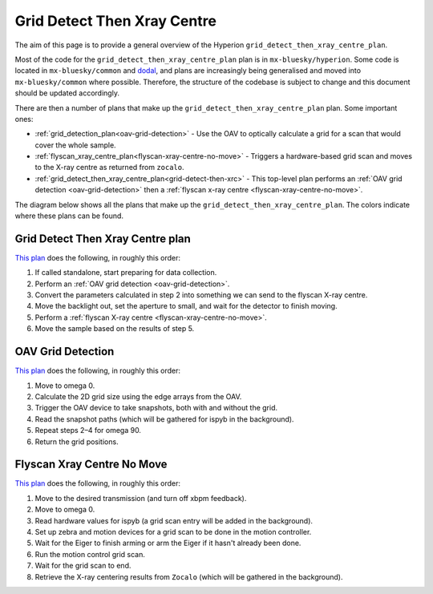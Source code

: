 Grid Detect Then Xray Centre
============================

The aim of this page is to provide a general overview of the Hyperion ``grid_detect_then_xray_centre_plan``.

Most of the code for the ``grid_detect_then_xray_centre_plan`` plan is in ``mx-bluesky/hyperion``. Some code is located in ``mx-bluesky/common`` and `dodal <https://github.com/DiamondLightSource/dodal>`_, and plans are increasingly being generalised and moved into ``mx-bluesky/common`` where possible. Therefore, the structure of the codebase is subject to change and this document should be updated accordingly.

There are then a number of plans that make up the ``grid_detect_then_xray_centre_plan`` plan. Some important ones:

* :ref:`grid_detection_plan<oav-grid-detection>` - Use the OAV to optically calculate a grid for a scan that would cover the whole sample.
* :ref:`flyscan_xray_centre_plan<flyscan-xray-centre-no-move>` - Triggers a hardware-based grid scan and moves to the X-ray centre as returned from ``zocalo``.
* :ref:`grid_detect_then_xray_centre_plan<grid-detect-then-xrc>` - This top-level plan performs an :ref:`OAV grid detection <oav-grid-detection>` then a :ref:`flyscan x-ray centre <flyscan-xray-centre-no-move>`.

The diagram below shows all the plans that make up the ``grid_detect_then_xray_centre_plan``. The colors indicate where these plans can be found.

.. image:: grid_detect_then_xray_centre.drawio.png

.. _RST grid-detect-then-xrc:

Grid Detect Then Xray Centre plan
---------------------------------

`This plan <https://github.com/DiamondLightSource/mx-bluesky/blob/main/src/mx_bluesky/hyperion/experiment_plans/grid_detect_then_xray_centre_plan.py>`_ does the following, in roughly this order:

1. If called standalone, start preparing for data collection.
2. Perform an :ref:`OAV grid detection <oav-grid-detection>`.
3. Convert the parameters calculated in step 2 into something we can send to the flyscan X-ray centre.
4. Move the backlight out, set the aperture to small, and wait for the detector to finish moving.
5. Perform a :ref:`flyscan X-ray centre <flyscan-xray-centre-no-move>`.
6. Move the sample based on the results of step 5.

.. _RST oav-grid-detection:

OAV Grid Detection
------------------

`This plan <https://github.com/DiamondLightSource/mx-bluesky/blob/main/src/mx_bluesky/hyperion/experiment_plans/oav_grid_detection_plan.py>`_ does the following, in roughly this order:

1. Move to omega 0.
2. Calculate the 2D grid size using the edge arrays from the OAV.
3. Trigger the OAV device to take snapshots, both with and without the grid.
4. Read the snapshot paths (which will be gathered for ispyb in the background).
5. Repeat steps 2–4 for omega 90.
6. Return the grid positions.

.. _RST flyscan-xray-centre-no-move:

Flyscan Xray Centre No Move
---------------------------

`This plan <https://github.com/DiamondLightSource/mx-bluesky/blob/main/src/mx_bluesky/hyperion/experiment_plans/flyscan_xray_centre_plan.py>`_ does the following, in roughly this order:

1. Move to the desired transmission (and turn off xbpm feedback).
2. Move to omega 0.
3. Read hardware values for ispyb (a grid scan entry will be added in the background).
4. Set up zebra and motion devices for a grid scan to be done in the motion controller.
5. Wait for the Eiger to finish arming or arm the Eiger if it hasn't already been done.
6. Run the motion control grid scan.
7. Wait for the grid scan to end.
8. Retrieve the X-ray centering results from ``Zocalo`` (which will be gathered in the background).
